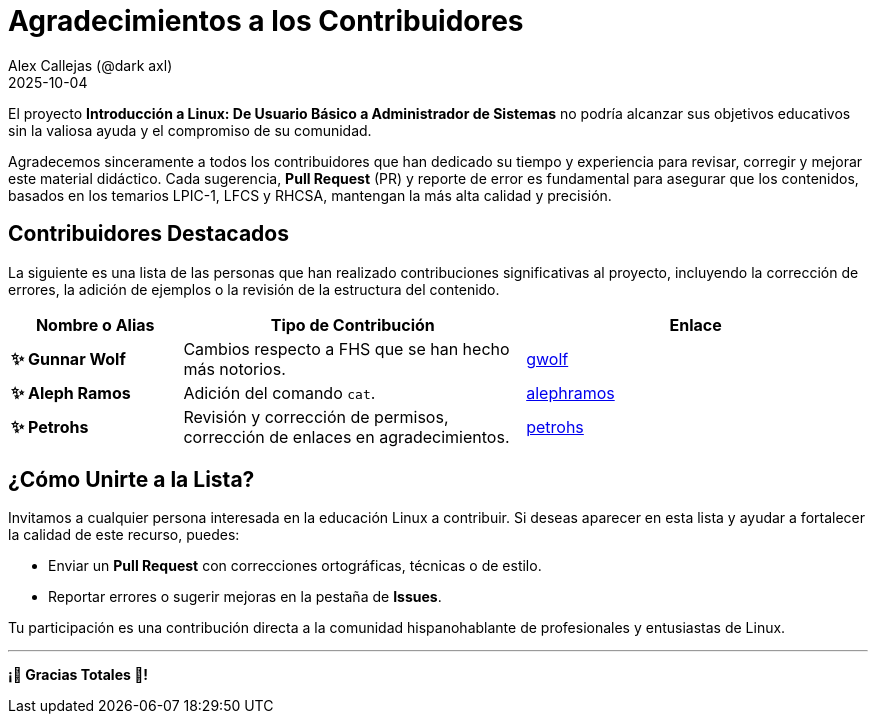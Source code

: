 = Agradecimientos a los Contribuidores
:author: Alex Callejas (@dark_axl)
:revdate: 2025-10-04
// Actualice esta fecha con la de la primera contribución significativa

El proyecto *Introducción a Linux: De Usuario Básico a Administrador de Sistemas* no podría alcanzar sus objetivos educativos sin la valiosa ayuda y el compromiso de su comunidad.

Agradecemos sinceramente a todos los contribuidores que han dedicado su tiempo y experiencia para revisar, corregir y mejorar este material didáctico. Cada sugerencia, *Pull Request* (PR) y reporte de error es fundamental para asegurar que los contenidos, basados en los temarios LPIC-1, LFCS y RHCSA, mantengan la más alta calidad y precisión.

== Contribuidores Destacados

La siguiente es una lista de las personas que han realizado contribuciones significativas al proyecto, incluyendo la corrección de errores, la adición de ejemplos o la revisión de la estructura del contenido.

[cols="1,2,2"]
|===
| Nombre o Alias | Tipo de Contribución | Enlace

| **✨ Gunnar Wolf** | Cambios respecto a FHS que se han hecho más notorios. | https://github.com/gwolf[gwolf]
| **✨ Aleph Ramos** | Adición del comando ```cat```. | https://github.com/alephramos[alephramos]
| **✨ Petrohs** | Revisión y corrección de permisos, corrección de enlaces en agradecimientos. | https://github.com/petrohs[petrohs]
//| **[Nombre del Contribuidor 3]** | Aporte de ejemplos de scripts | [Enlace al perfil de GitHub](https://github.com/alias)
//| **[Nombre del Contribuidor 3]** | Aporte de ejemplos de scripts | [Enlace al perfil de GitHub](https://github.com/alias)
|===

== ¿Cómo Unirte a la Lista?

Invitamos a cualquier persona interesada en la educación Linux a contribuir. Si deseas aparecer en esta lista y ayudar a fortalecer la calidad de este recurso, puedes:

* Enviar un *Pull Request* con correcciones ortográficas, técnicas o de estilo.
* Reportar errores o sugerir mejoras en la pestaña de *Issues*.

Tu participación es una contribución directa a la comunidad hispanohablante de profesionales y entusiastas de Linux.

***

**¡🙏 Gracias Totales 🙏! **
